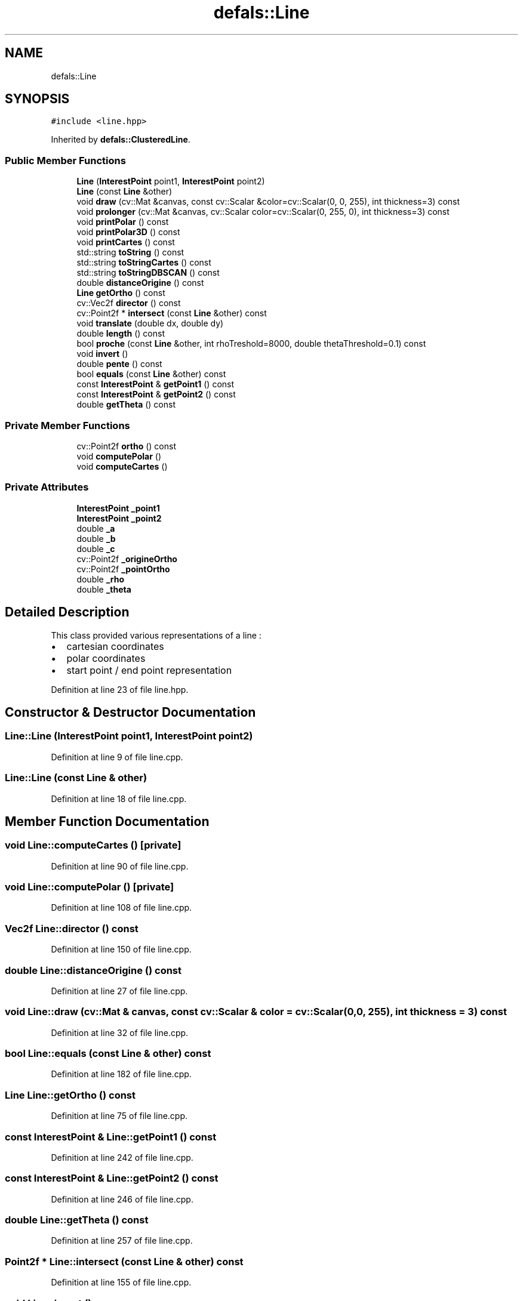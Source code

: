 .TH "defals::Line" 3 "Tue Jul 7 2020" "copyMoveCheck" \" -*- nroff -*-
.ad l
.nh
.SH NAME
defals::Line
.SH SYNOPSIS
.br
.PP
.PP
\fC#include <line\&.hpp>\fP
.PP
Inherited by \fBdefals::ClusteredLine\fP\&.
.SS "Public Member Functions"

.in +1c
.ti -1c
.RI "\fBLine\fP (\fBInterestPoint\fP point1, \fBInterestPoint\fP point2)"
.br
.ti -1c
.RI "\fBLine\fP (const \fBLine\fP &other)"
.br
.ti -1c
.RI "void \fBdraw\fP (cv::Mat &canvas, const cv::Scalar &color=cv::Scalar(0, 0, 255), int thickness=3) const"
.br
.ti -1c
.RI "void \fBprolonger\fP (cv::Mat &canvas, cv::Scalar color=cv::Scalar(0, 255, 0), int thickness=3) const"
.br
.ti -1c
.RI "void \fBprintPolar\fP () const"
.br
.ti -1c
.RI "void \fBprintPolar3D\fP () const"
.br
.ti -1c
.RI "void \fBprintCartes\fP () const"
.br
.ti -1c
.RI "std::string \fBtoString\fP () const"
.br
.ti -1c
.RI "std::string \fBtoStringCartes\fP () const"
.br
.ti -1c
.RI "std::string \fBtoStringDBSCAN\fP () const"
.br
.ti -1c
.RI "double \fBdistanceOrigine\fP () const"
.br
.ti -1c
.RI "\fBLine\fP \fBgetOrtho\fP () const"
.br
.ti -1c
.RI "cv::Vec2f \fBdirector\fP () const"
.br
.ti -1c
.RI "cv::Point2f * \fBintersect\fP (const \fBLine\fP &other) const"
.br
.ti -1c
.RI "void \fBtranslate\fP (double dx, double dy)"
.br
.ti -1c
.RI "double \fBlength\fP () const"
.br
.ti -1c
.RI "bool \fBproche\fP (const \fBLine\fP &other, int rhoTreshold=8000, double thetaThreshold=0\&.1) const"
.br
.ti -1c
.RI "void \fBinvert\fP ()"
.br
.ti -1c
.RI "double \fBpente\fP () const"
.br
.ti -1c
.RI "bool \fBequals\fP (const \fBLine\fP &other) const"
.br
.ti -1c
.RI "const \fBInterestPoint\fP & \fBgetPoint1\fP () const"
.br
.ti -1c
.RI "const \fBInterestPoint\fP & \fBgetPoint2\fP () const"
.br
.ti -1c
.RI "double \fBgetTheta\fP () const"
.br
.in -1c
.SS "Private Member Functions"

.in +1c
.ti -1c
.RI "cv::Point2f \fBortho\fP () const"
.br
.ti -1c
.RI "void \fBcomputePolar\fP ()"
.br
.ti -1c
.RI "void \fBcomputeCartes\fP ()"
.br
.in -1c
.SS "Private Attributes"

.in +1c
.ti -1c
.RI "\fBInterestPoint\fP \fB_point1\fP"
.br
.ti -1c
.RI "\fBInterestPoint\fP \fB_point2\fP"
.br
.ti -1c
.RI "double \fB_a\fP"
.br
.ti -1c
.RI "double \fB_b\fP"
.br
.ti -1c
.RI "double \fB_c\fP"
.br
.ti -1c
.RI "cv::Point2f \fB_origineOrtho\fP"
.br
.ti -1c
.RI "cv::Point2f \fB_pointOrtho\fP"
.br
.ti -1c
.RI "double \fB_rho\fP"
.br
.ti -1c
.RI "double \fB_theta\fP"
.br
.in -1c
.SH "Detailed Description"
.PP 
This class provided various representations of a line :
.IP "\(bu" 2
cartesian coordinates
.IP "\(bu" 2
polar coordinates
.IP "\(bu" 2
start point / end point representation 
.PP

.PP
Definition at line 23 of file line\&.hpp\&.
.SH "Constructor & Destructor Documentation"
.PP 
.SS "Line::Line (\fBInterestPoint\fP point1, \fBInterestPoint\fP point2)"

.PP
Definition at line 9 of file line\&.cpp\&.
.SS "Line::Line (const \fBLine\fP & other)"

.PP
Definition at line 18 of file line\&.cpp\&.
.SH "Member Function Documentation"
.PP 
.SS "void Line::computeCartes ()\fC [private]\fP"

.PP
Definition at line 90 of file line\&.cpp\&.
.SS "void Line::computePolar ()\fC [private]\fP"

.PP
Definition at line 108 of file line\&.cpp\&.
.SS "Vec2f Line::director () const"

.PP
Definition at line 150 of file line\&.cpp\&.
.SS "double Line::distanceOrigine () const"

.PP
Definition at line 27 of file line\&.cpp\&.
.SS "void Line::draw (cv::Mat & canvas, const cv::Scalar & color = \fCcv::Scalar(0, 0, 255)\fP, int thickness = \fC3\fP) const"

.PP
Definition at line 32 of file line\&.cpp\&.
.SS "bool Line::equals (const \fBLine\fP & other) const"

.PP
Definition at line 182 of file line\&.cpp\&.
.SS "\fBLine\fP Line::getOrtho () const"

.PP
Definition at line 75 of file line\&.cpp\&.
.SS "const \fBInterestPoint\fP & Line::getPoint1 () const"

.PP
Definition at line 242 of file line\&.cpp\&.
.SS "const \fBInterestPoint\fP & Line::getPoint2 () const"

.PP
Definition at line 246 of file line\&.cpp\&.
.SS "double Line::getTheta () const"

.PP
Definition at line 257 of file line\&.cpp\&.
.SS "Point2f * Line::intersect (const \fBLine\fP & other) const"

.PP
Definition at line 155 of file line\&.cpp\&.
.SS "void Line::invert ()"

.PP
Definition at line 204 of file line\&.cpp\&.
.SS "double Line::length () const"

.PP
Definition at line 103 of file line\&.cpp\&.
.SS "Point2f Line::ortho () const\fC [private]\fP"

.PP
Definition at line 80 of file line\&.cpp\&.
.SS "double Line::pente () const"

.PP
Definition at line 250 of file line\&.cpp\&.
.SS "void Line::printCartes () const"

.PP
Definition at line 131 of file line\&.cpp\&.
.SS "void Line::printPolar () const"

.PP
Definition at line 121 of file line\&.cpp\&.
.SS "void Line::printPolar3D () const"

.PP
Definition at line 126 of file line\&.cpp\&.
.SS "bool Line::proche (const \fBLine\fP & other, int rhoTreshold = \fC8000\fP, double thetaThreshold = \fC0\&.1\fP) const"

.PP
Definition at line 199 of file line\&.cpp\&.
.SS "void Line::prolonger (cv::Mat & canvas, cv::Scalar color = \fCcv::Scalar(0, 255, 0)\fP, int thickness = \fC3\fP) const"

.PP
Definition at line 39 of file line\&.cpp\&.
.SS "string Line::toString () const"

.PP
Definition at line 137 of file line\&.cpp\&.
.SS "string Line::toStringCartes () const"

.PP
Definition at line 142 of file line\&.cpp\&.
.SS "string Line::toStringDBSCAN () const"

.PP
Definition at line 261 of file line\&.cpp\&.
.SS "void Line::translate (double dx, double dy)"

.PP
Definition at line 189 of file line\&.cpp\&.
.SH "Member Data Documentation"
.PP 
.SS "double defals::Line::_a\fC [private]\fP"

.PP
Definition at line 110 of file line\&.hpp\&.
.SS "double defals::Line::_b\fC [private]\fP"

.PP
Definition at line 111 of file line\&.hpp\&.
.SS "double defals::Line::_c\fC [private]\fP"

.PP
Definition at line 112 of file line\&.hpp\&.
.SS "cv::Point2f defals::Line::_origineOrtho\fC [private]\fP"

.PP
Definition at line 114 of file line\&.hpp\&.
.SS "\fBInterestPoint\fP defals::Line::_point1\fC [private]\fP"

.PP
Definition at line 104 of file line\&.hpp\&.
.SS "\fBInterestPoint\fP defals::Line::_point2\fC [private]\fP"

.PP
Definition at line 105 of file line\&.hpp\&.
.SS "cv::Point2f defals::Line::_pointOrtho\fC [private]\fP"

.PP
Definition at line 115 of file line\&.hpp\&.
.SS "double defals::Line::_rho\fC [private]\fP"

.PP
Definition at line 120 of file line\&.hpp\&.
.SS "double defals::Line::_theta\fC [private]\fP"

.PP
Definition at line 121 of file line\&.hpp\&.

.SH "Author"
.PP 
Generated automatically by Doxygen for copyMoveCheck from the source code\&.
